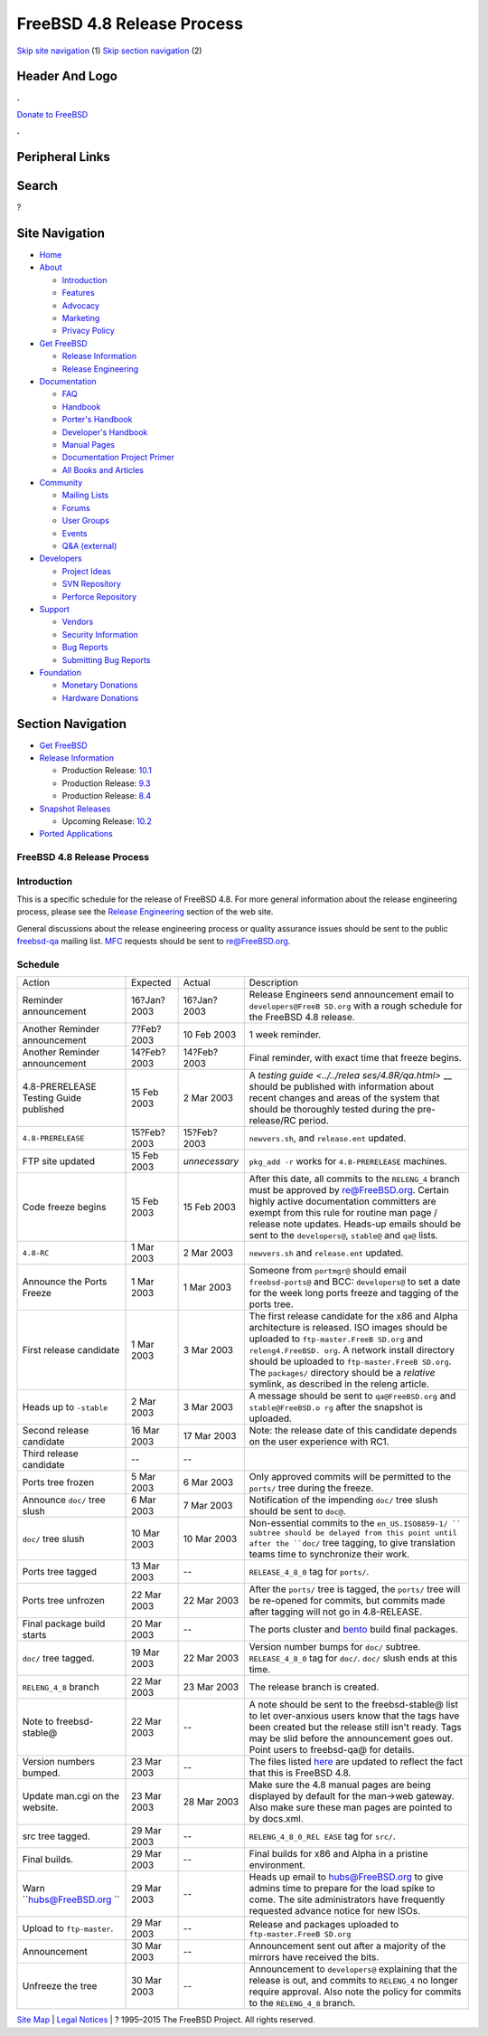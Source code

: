 ===========================
FreeBSD 4.8 Release Process
===========================

.. raw:: html

   <div id="containerwrap">

.. raw:: html

   <div id="container">

`Skip site navigation <#content>`__ (1) `Skip section
navigation <#contentwrap>`__ (2)

.. raw:: html

   <div id="headercontainer">

.. raw:: html

   <div id="header">

Header And Logo
---------------

.. raw:: html

   <div id="headerlogoleft">

|FreeBSD|

.. raw:: html

   </div>

.. raw:: html

   <div id="headerlogoright">

.. raw:: html

   <div class="frontdonateroundbox">

.. raw:: html

   <div class="frontdonatetop">

.. raw:: html

   <div>

**.**

.. raw:: html

   </div>

.. raw:: html

   </div>

.. raw:: html

   <div class="frontdonatecontent">

`Donate to FreeBSD <https://www.FreeBSDFoundation.org/donate/>`__

.. raw:: html

   </div>

.. raw:: html

   <div class="frontdonatebot">

.. raw:: html

   <div>

**.**

.. raw:: html

   </div>

.. raw:: html

   </div>

.. raw:: html

   </div>

Peripheral Links
----------------

.. raw:: html

   <div id="searchnav">

.. raw:: html

   </div>

.. raw:: html

   <div id="search">

Search
------

?

.. raw:: html

   </div>

.. raw:: html

   </div>

.. raw:: html

   </div>

Site Navigation
---------------

.. raw:: html

   <div id="menu">

-  `Home <../../>`__

-  `About <../../about.html>`__

   -  `Introduction <../../projects/newbies.html>`__
   -  `Features <../../features.html>`__
   -  `Advocacy <../../advocacy/>`__
   -  `Marketing <../../marketing/>`__
   -  `Privacy Policy <../../privacy.html>`__

-  `Get FreeBSD <../../where.html>`__

   -  `Release Information <../../releases/>`__
   -  `Release Engineering <../../releng/>`__

-  `Documentation <../../docs.html>`__

   -  `FAQ <../../doc/en_US.ISO8859-1/books/faq/>`__
   -  `Handbook <../../doc/en_US.ISO8859-1/books/handbook/>`__
   -  `Porter's
      Handbook <../../doc/en_US.ISO8859-1/books/porters-handbook>`__
   -  `Developer's
      Handbook <../../doc/en_US.ISO8859-1/books/developers-handbook>`__
   -  `Manual Pages <//www.FreeBSD.org/cgi/man.cgi>`__
   -  `Documentation Project
      Primer <../../doc/en_US.ISO8859-1/books/fdp-primer>`__
   -  `All Books and Articles <../../docs/books.html>`__

-  `Community <../../community.html>`__

   -  `Mailing Lists <../../community/mailinglists.html>`__
   -  `Forums <https://forums.FreeBSD.org>`__
   -  `User Groups <../../usergroups.html>`__
   -  `Events <../../events/events.html>`__
   -  `Q&A
      (external) <http://serverfault.com/questions/tagged/freebsd>`__

-  `Developers <../../projects/index.html>`__

   -  `Project Ideas <https://wiki.FreeBSD.org/IdeasPage>`__
   -  `SVN Repository <https://svnweb.FreeBSD.org>`__
   -  `Perforce Repository <http://p4web.FreeBSD.org>`__

-  `Support <../../support.html>`__

   -  `Vendors <../../commercial/commercial.html>`__
   -  `Security Information <../../security/>`__
   -  `Bug Reports <https://bugs.FreeBSD.org/search/>`__
   -  `Submitting Bug Reports <https://www.FreeBSD.org/support.html>`__

-  `Foundation <https://www.freebsdfoundation.org/>`__

   -  `Monetary Donations <https://www.freebsdfoundation.org/donate/>`__
   -  `Hardware Donations <../../donations/>`__

.. raw:: html

   </div>

.. raw:: html

   </div>

.. raw:: html

   <div id="content">

.. raw:: html

   <div id="sidewrap">

.. raw:: html

   <div id="sidenav">

Section Navigation
------------------

-  `Get FreeBSD <../../where.html>`__
-  `Release Information <../../releases/>`__

   -  Production Release:
      `10.1 <../../releases/10.1R/announce.html>`__
   -  Production Release:
      `9.3 <../../releases/9.3R/announce.html>`__
   -  Production Release:
      `8.4 <../../releases/8.4R/announce.html>`__

-  `Snapshot Releases <../../snapshots/>`__

   -  Upcoming Release:
      `10.2 <../../releases/10.2R/schedule.html>`__

-  `Ported Applications <../../ports/>`__

.. raw:: html

   </div>

.. raw:: html

   </div>

.. raw:: html

   <div id="contentwrap">

FreeBSD 4.8 Release Process
===========================

Introduction
============

This is a specific schedule for the release of FreeBSD 4.8. For more
general information about the release engineering process, please see
the `Release Engineering <../../releng/index.html>`__ section of the web
site.

General discussions about the release engineering process or quality
assurance issues should be sent to the public
`freebsd-qa <mailto:FreeBSD-qa@FreeBSD.org>`__ mailing list.
`MFC <../../doc/en_US.ISO8859-1/books/faq/misc.html#DEFINE-MFC>`__
requests should be sent to re@FreeBSD.org.

Schedule
========

+--------------------+--------------------+--------------------+--------------------+
| Action             | Expected           | Actual             | Description        |
+--------------------+--------------------+--------------------+--------------------+
| Reminder           | 16?Jan?2003        | 16?Jan?2003        | Release Engineers  |
| announcement       |                    |                    | send announcement  |
|                    |                    |                    | email to           |
|                    |                    |                    | ``developers@FreeB |
|                    |                    |                    | SD.org``           |
|                    |                    |                    | with a rough       |
|                    |                    |                    | schedule for the   |
|                    |                    |                    | FreeBSD 4.8        |
|                    |                    |                    | release.           |
+--------------------+--------------------+--------------------+--------------------+
| Another Reminder   | 7?Feb?2003         | 10 Feb 2003        | 1 week reminder.   |
| announcement       |                    |                    |                    |
+--------------------+--------------------+--------------------+--------------------+
| Another Reminder   | 14?Feb?2003        | 14?Feb?2003        | Final reminder,    |
| announcement       |                    |                    | with exact time    |
|                    |                    |                    | that freeze        |
|                    |                    |                    | begins.            |
+--------------------+--------------------+--------------------+--------------------+
| 4.8-PRERELEASE     | 15 Feb 2003        | 2 Mar 2003         | A `testing         |
| Testing Guide      |                    |                    | guide <../../relea |
| published          |                    |                    | ses/4.8R/qa.html>` |
|                    |                    |                    | __                 |
|                    |                    |                    | should be          |
|                    |                    |                    | published with     |
|                    |                    |                    | information about  |
|                    |                    |                    | recent changes and |
|                    |                    |                    | areas of the       |
|                    |                    |                    | system that should |
|                    |                    |                    | be thoroughly      |
|                    |                    |                    | tested during the  |
|                    |                    |                    | pre-release/RC     |
|                    |                    |                    | period.            |
+--------------------+--------------------+--------------------+--------------------+
| ``4.8-PRERELEASE`` | 15?Feb?2003        | 15?Feb?2003        | ``newvers.sh``,    |
|                    |                    |                    | and                |
|                    |                    |                    | ``release.ent``    |
|                    |                    |                    | updated.           |
+--------------------+--------------------+--------------------+--------------------+
| FTP site updated   | 15 Feb 2003        | *unnecessary*      | ``pkg_add -r``     |
|                    |                    |                    | works for          |
|                    |                    |                    | ``4.8-PRERELEASE`` |
|                    |                    |                    | machines.          |
+--------------------+--------------------+--------------------+--------------------+
| Code freeze begins | 15 Feb 2003        | 15 Feb 2003        | After this date,   |
|                    |                    |                    | all commits to the |
|                    |                    |                    | ``RELENG_4``       |
|                    |                    |                    | branch must be     |
|                    |                    |                    | approved by        |
|                    |                    |                    | re@FreeBSD.org.    |
|                    |                    |                    | Certain highly     |
|                    |                    |                    | active             |
|                    |                    |                    | documentation      |
|                    |                    |                    | committers are     |
|                    |                    |                    | exempt from this   |
|                    |                    |                    | rule for routine   |
|                    |                    |                    | man page / release |
|                    |                    |                    | note updates.      |
|                    |                    |                    | Heads-up emails    |
|                    |                    |                    | should be sent to  |
|                    |                    |                    | the                |
|                    |                    |                    | ``developers@``,   |
|                    |                    |                    | ``stable@`` and    |
|                    |                    |                    | ``qa@`` lists.     |
+--------------------+--------------------+--------------------+--------------------+
| ``4.8-RC``         | 1 Mar 2003         | 2 Mar 2003         | ``newvers.sh`` and |
|                    |                    |                    | ``release.ent``    |
|                    |                    |                    | updated.           |
+--------------------+--------------------+--------------------+--------------------+
| Announce the Ports | 1 Mar 2003         | 1 Mar 2003         | Someone from       |
| Freeze             |                    |                    | ``portmgr@``       |
|                    |                    |                    | should email       |
|                    |                    |                    | ``freebsd-ports@`` |
|                    |                    |                    | and BCC:           |
|                    |                    |                    | ``developers@`` to |
|                    |                    |                    | set a date for the |
|                    |                    |                    | week long ports    |
|                    |                    |                    | freeze and tagging |
|                    |                    |                    | of the ports tree. |
+--------------------+--------------------+--------------------+--------------------+
| First release      | 1 Mar 2003         | 3 Mar 2003         | The first release  |
| candidate          |                    |                    | candidate for the  |
|                    |                    |                    | x86 and Alpha      |
|                    |                    |                    | architecture is    |
|                    |                    |                    | released. ISO      |
|                    |                    |                    | images should be   |
|                    |                    |                    | uploaded to        |
|                    |                    |                    | ``ftp-master.FreeB |
|                    |                    |                    | SD.org``           |
|                    |                    |                    | and                |
|                    |                    |                    | ``releng4.FreeBSD. |
|                    |                    |                    | org``.             |
|                    |                    |                    | A network install  |
|                    |                    |                    | directory should   |
|                    |                    |                    | be uploaded to     |
|                    |                    |                    | ``ftp-master.FreeB |
|                    |                    |                    | SD.org``.          |
|                    |                    |                    | The ``packages/``  |
|                    |                    |                    | directory should   |
|                    |                    |                    | be a *relative*    |
|                    |                    |                    | symlink, as        |
|                    |                    |                    | described in the   |
|                    |                    |                    | releng article.    |
+--------------------+--------------------+--------------------+--------------------+
| Heads up to        | 2 Mar 2003         | 3 Mar 2003         | A message should   |
| ``-stable``        |                    |                    | be sent to         |
|                    |                    |                    | ``qa@FreeBSD.org`` |
|                    |                    |                    | and                |
|                    |                    |                    | ``stable@FreeBSD.o |
|                    |                    |                    | rg``               |
|                    |                    |                    | after the snapshot |
|                    |                    |                    | is uploaded.       |
+--------------------+--------------------+--------------------+--------------------+
| Second release     | 16 Mar 2003        | 17 Mar 2003        | Note: the release  |
| candidate          |                    |                    | date of this       |
|                    |                    |                    | candidate depends  |
|                    |                    |                    | on the user        |
|                    |                    |                    | experience with    |
|                    |                    |                    | RC1.               |
+--------------------+--------------------+--------------------+--------------------+
| Third release      | --                 | --                 |                    |
| candidate          |                    |                    |                    |
+--------------------+--------------------+--------------------+--------------------+
| Ports tree frozen  | 5 Mar 2003         | 6 Mar 2003         | Only approved      |
|                    |                    |                    | commits will be    |
|                    |                    |                    | permitted to the   |
|                    |                    |                    | ``ports/`` tree    |
|                    |                    |                    | during the freeze. |
+--------------------+--------------------+--------------------+--------------------+
| Announce ``doc/``  | 6 Mar 2003         | 7 Mar 2003         | Notification of    |
| tree slush         |                    |                    | the impending      |
|                    |                    |                    | ``doc/`` tree      |
|                    |                    |                    | slush should be    |
|                    |                    |                    | sent to ``doc@``.  |
+--------------------+--------------------+--------------------+--------------------+
| ``doc/`` tree      | 10 Mar 2003        | 10 Mar 2003        | Non-essential      |
| slush              |                    |                    | commits to the     |
|                    |                    |                    | ``en_US.ISO8859-1/ |
|                    |                    |                    | ``                 |
|                    |                    |                    | subtree should be  |
|                    |                    |                    | delayed from this  |
|                    |                    |                    | point until after  |
|                    |                    |                    | the ``doc/`` tree  |
|                    |                    |                    | tagging, to give   |
|                    |                    |                    | translation teams  |
|                    |                    |                    | time to            |
|                    |                    |                    | synchronize their  |
|                    |                    |                    | work.              |
+--------------------+--------------------+--------------------+--------------------+
| Ports tree tagged  | 13 Mar 2003        | --                 | ``RELEASE_4_8_0``  |
|                    |                    |                    | tag for            |
|                    |                    |                    | ``ports/``.        |
+--------------------+--------------------+--------------------+--------------------+
| Ports tree         | 22 Mar 2003        | 22 Mar 2003        | After the          |
| unfrozen           |                    |                    | ``ports/`` tree is |
|                    |                    |                    | tagged, the        |
|                    |                    |                    | ``ports/`` tree    |
|                    |                    |                    | will be re-opened  |
|                    |                    |                    | for commits, but   |
|                    |                    |                    | commits made after |
|                    |                    |                    | tagging will not   |
|                    |                    |                    | go in 4.8-RELEASE. |
+--------------------+--------------------+--------------------+--------------------+
| Final package      | 20 Mar 2003        | --                 | The ports cluster  |
| build starts       |                    |                    | and                |
|                    |                    |                    | `bento <http://ben |
|                    |                    |                    | to.FreeBSD.org>`__ |
|                    |                    |                    | build final        |
|                    |                    |                    | packages.          |
+--------------------+--------------------+--------------------+--------------------+
| ``doc/`` tree      | 19 Mar 2003        | 22 Mar 2003        | Version number     |
| tagged.            |                    |                    | bumps for ``doc/`` |
|                    |                    |                    | subtree.           |
|                    |                    |                    | ``RELEASE_4_8_0``  |
|                    |                    |                    | tag for ``doc/``.  |
|                    |                    |                    | ``doc/`` slush     |
|                    |                    |                    | ends at this time. |
+--------------------+--------------------+--------------------+--------------------+
| ``RELENG_4_8``     | 22 Mar 2003        | 23 Mar 2003        | The release branch |
| branch             |                    |                    | is created.        |
+--------------------+--------------------+--------------------+--------------------+
| Note to            | 22 Mar 2003        | --                 | A note should be   |
| freebsd-stable@    |                    |                    | sent to the        |
|                    |                    |                    | freebsd-stable@    |
|                    |                    |                    | list to let        |
|                    |                    |                    | over-anxious users |
|                    |                    |                    | know that the tags |
|                    |                    |                    | have been created  |
|                    |                    |                    | but the release    |
|                    |                    |                    | still isn't ready. |
|                    |                    |                    | Tags may be slid   |
|                    |                    |                    | before the         |
|                    |                    |                    | announcement goes  |
|                    |                    |                    | out. Point users   |
|                    |                    |                    | to freebsd-qa@ for |
|                    |                    |                    | details.           |
+--------------------+--------------------+--------------------+--------------------+
| Version numbers    | 23 Mar 2003        | --                 | The files listed   |
| bumped.            |                    |                    | `here <../../doc/e |
|                    |                    |                    | n_US.ISO8859-1/art |
|                    |                    |                    | icles/releng/artic |
|                    |                    |                    | le.html#VERSIONBUM |
|                    |                    |                    | P>`__              |
|                    |                    |                    | are updated to     |
|                    |                    |                    | reflect the fact   |
|                    |                    |                    | that this is       |
|                    |                    |                    | FreeBSD 4.8.       |
+--------------------+--------------------+--------------------+--------------------+
| Update man.cgi on  | 23 Mar 2003        | 28 Mar 2003        | Make sure the 4.8  |
| the website.       |                    |                    | manual pages are   |
|                    |                    |                    | being displayed by |
|                    |                    |                    | default for the    |
|                    |                    |                    | man->web gateway.  |
|                    |                    |                    | Also make sure     |
|                    |                    |                    | these man pages    |
|                    |                    |                    | are pointed to by  |
|                    |                    |                    | docs.xml.          |
+--------------------+--------------------+--------------------+--------------------+
| src tree tagged.   | 29 Mar 2003        | --                 | ``RELENG_4_8_0_REL |
|                    |                    |                    | EASE``             |
|                    |                    |                    | tag for ``src/``.  |
+--------------------+--------------------+--------------------+--------------------+
| Final builds.      | 29 Mar 2003        | --                 | Final builds for   |
|                    |                    |                    | x86 and Alpha in a |
|                    |                    |                    | pristine           |
|                    |                    |                    | environment.       |
+--------------------+--------------------+--------------------+--------------------+
| Warn               | 29 Mar 2003        | --                 | Heads up email to  |
| ``hubs@FreeBSD.org |                    |                    | hubs@FreeBSD.org   |
| ``                 |                    |                    | to give admins     |
|                    |                    |                    | time to prepare    |
|                    |                    |                    | for the load spike |
|                    |                    |                    | to come. The site  |
|                    |                    |                    | administrators     |
|                    |                    |                    | have frequently    |
|                    |                    |                    | requested advance  |
|                    |                    |                    | notice for new     |
|                    |                    |                    | ISOs.              |
+--------------------+--------------------+--------------------+--------------------+
| Upload to          | 29 Mar 2003        | --                 | Release and        |
| ``ftp-master``.    |                    |                    | packages uploaded  |
|                    |                    |                    | to                 |
|                    |                    |                    | ``ftp-master.FreeB |
|                    |                    |                    | SD.org``           |
+--------------------+--------------------+--------------------+--------------------+
| Announcement       | 30 Mar 2003        | --                 | Announcement sent  |
|                    |                    |                    | out after a        |
|                    |                    |                    | majority of the    |
|                    |                    |                    | mirrors have       |
|                    |                    |                    | received the bits. |
+--------------------+--------------------+--------------------+--------------------+
| Unfreeze the tree  | 30 Mar 2003        | --                 | Announcement to    |
|                    |                    |                    | ``developers@``    |
|                    |                    |                    | explaining that    |
|                    |                    |                    | the release is     |
|                    |                    |                    | out, and commits   |
|                    |                    |                    | to ``RELENG_4`` no |
|                    |                    |                    | longer require     |
|                    |                    |                    | approval. Also     |
|                    |                    |                    | note the policy    |
|                    |                    |                    | for commits to the |
|                    |                    |                    | ``RELENG_4_8``     |
|                    |                    |                    | branch.            |
+--------------------+--------------------+--------------------+--------------------+

.. raw:: html

   </div>

.. raw:: html

   </div>

.. raw:: html

   <div id="footer">

`Site Map <../../search/index-site.html>`__ \| `Legal
Notices <../../copyright/>`__ \| ? 1995–2015 The FreeBSD Project. All
rights reserved.

.. raw:: html

   </div>

.. raw:: html

   </div>

.. raw:: html

   </div>

.. |FreeBSD| image:: ../../layout/images/logo-red.png
   :target: ../..
